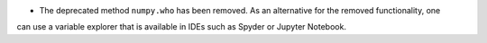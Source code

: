 * The deprecated method ``numpy.who`` has been removed. As an alternative for the removed functionality, one
can use a variable explorer that is available in IDEs such as Spyder or Jupyter Notebook.
